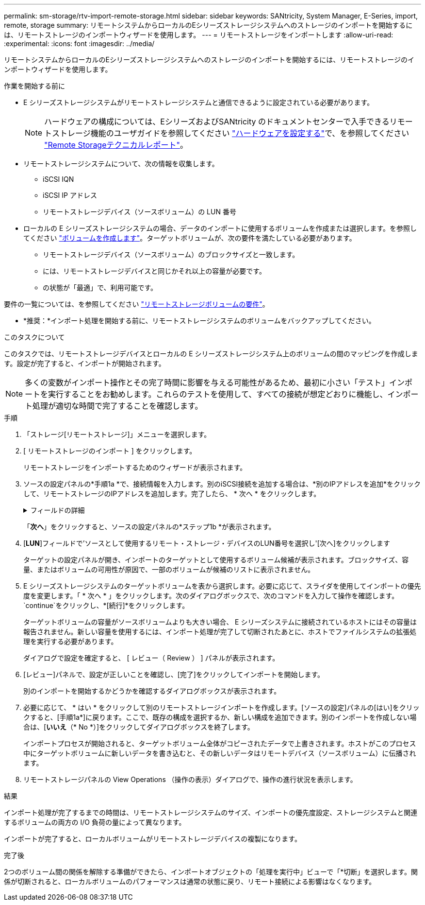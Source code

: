 ---
permalink: sm-storage/rtv-import-remote-storage.html 
sidebar: sidebar 
keywords: SANtricity, System Manager, E-Series, import, remote, storage 
summary: リモートシステムからローカルのEシリーズストレージシステムへのストレージのインポートを開始するには、リモートストレージのインポートウィザードを使用します。 
---
= リモートストレージをインポートします
:allow-uri-read: 
:experimental: 
:icons: font
:imagesdir: ../media/


[role="lead"]
リモートシステムからローカルのEシリーズストレージシステムへのストレージのインポートを開始するには、リモートストレージのインポートウィザードを使用します。

.作業を開始する前に
* E シリーズストレージシステムがリモートストレージシステムと通信できるように設定されている必要があります。
+
[NOTE]
====
ハードウェアの構成については、EシリーズおよびSANtricity のドキュメントセンターで入手できるリモートストレージ機能のユーザガイドを参照してください https://docs.netapp.com/us-en/e-series/remote-storage-volumes/setup-remote-volumes-concept.html["ハードウェアを設定する"^]で、を参照してください https://www.netapp.com/pdf.html?item=/media/28697-tr-4893-deploy.pdf["Remote Storageテクニカルレポート"^]。

====
* リモートストレージシステムについて、次の情報を収集します。
+
** iSCSI IQN
** iSCSI IP アドレス
** リモートストレージデバイス（ソースボリューム）の LUN 番号


* ローカルの E シリーズストレージシステムの場合、データのインポートに使用するボリュームを作成または選択します。を参照してください link:create-volumes.html["ボリュームを作成します"]。ターゲットボリュームが、次の要件を満たしている必要があります。
+
** リモートストレージデバイス（ソースボリューム）のブロックサイズと一致します。
** には、リモートストレージデバイスと同じかそれ以上の容量が必要です。
** の状態が「最適」で、利用可能です。




要件の一覧については、を参照してください link:rtv-remote-storage-volume-requirements.html["リモートストレージボリュームの要件"]。

* *推奨：*インポート処理を開始する前に、リモートストレージシステムのボリュームをバックアップしてください。


.このタスクについて
このタスクでは、リモートストレージデバイスとローカルの E シリーズストレージシステム上のボリュームの間のマッピングを作成します。設定が完了すると、インポートが開始されます。

[NOTE]
====
多くの変数がインポート操作とその完了時間に影響を与える可能性があるため、最初に小さい「テスト」インポートを実行することをお勧めします。これらのテストを使用して、すべての接続が想定どおりに機能し、インポート処理が適切な時間で完了することを確認します。

====
.手順
. 「ストレージ[リモートストレージ]」メニューを選択します。
. [ リモートストレージのインポート ] をクリックします。
+
リモートストレージをインポートするためのウィザードが表示されます。

. ソースの設定パネルの*手順1a *で、接続情報を入力します。別のiSCSI接続を追加する場合は、*別のIPアドレスを追加*をクリックして、リモートストレージのIPアドレスを追加します。完了したら、 * 次へ * をクリックします。
+
.フィールドの詳細
[%collapsible]
====
[cols="25h,~"]
|===
| 設定 | 説明 


 a| 
名前
 a| 
System Managerインターフェイスで識別するリモートストレージデバイスの名前を入力します。

名前には最大30文字を使用できます。使用できる文字は、アルファベット、数字、およびアンダースコア（_）、ダッシュ（-）、ハッシュ記号（#）のみです。スペースを含めることはできません。



 a| 
iSCSI接続プロパティ
 a| 
リモートストレージデバイスの接続プロパティを入力します。

** * iSCSI Qualified Name（IQN）*：iSCSI IQNを入力します。
** *IPアドレス*: IPv4アドレスを入力します。
** *ポート*：ソース・デバイスとターゲット・デバイス間の通信に使用するポート番号を入力します。デフォルトでは、ポート番号は3260です。


|===
====
+
「*次へ*」をクリックすると、ソースの設定パネルの*ステップ1b *が表示されます。

. [*LUN*]フィールドで'ソースとして使用するリモート・ストレージ・デバイスのLUN番号を選択し'[次へ]をクリックします
+
ターゲットの設定パネルが開き、インポートのターゲットとして使用するボリューム候補が表示されます。ブロックサイズ、容量、またはボリュームの可用性が原因で、一部のボリュームが候補のリストに表示されません。

. E シリーズストレージシステムのターゲットボリュームを表から選択します。必要に応じて、スライダを使用してインポートの優先度を変更します。「 * 次へ * 」をクリックします。次のダイアログボックスで、次のコマンドを入力して操作を確認します。 `continue`をクリックし、*[続行]*をクリックします。
+
ターゲットボリュームの容量がソースボリュームよりも大きい場合、 E シリーズシステムに接続されているホストにはその容量は報告されません。新しい容量を使用するには、インポート処理が完了して切断されたあとに、ホストでファイルシステムの拡張処理を実行する必要があります。

+
ダイアログで設定を確定すると、 [ レビュー（ Review ） ] パネルが表示されます。

. [レビュー]パネルで、設定が正しいことを確認し、[完了]をクリックしてインポートを開始します。
+
別のインポートを開始するかどうかを確認するダイアログボックスが表示されます。

. 必要に応じて、 * はい * をクリックして別のリモートストレージインポートを作成します。[ソースの設定]パネルの[はい]をクリックすると、[手順1a*]に戻ります。ここで、既存の構成を選択するか、新しい構成を追加できます。別のインポートを作成しない場合は、[*いいえ*（* No *）]をクリックしてダイアログボックスを終了します。
+
インポートプロセスが開始されると、ターゲットボリューム全体がコピーされたデータで上書きされます。ホストがこのプロセス中にターゲットボリュームに新しいデータを書き込むと、その新しいデータはリモートデバイス（ソースボリューム）に伝播されます。

. リモートストレージパネルの View Operations （操作の表示）ダイアログで、操作の進行状況を表示します。


.結果
インポート処理が完了するまでの時間は、リモートストレージシステムのサイズ、インポートの優先度設定、ストレージシステムと関連するボリュームの両方の I/O 負荷の量によって異なります。

インポートが完了すると、ローカルボリュームがリモートストレージデバイスの複製になります。

.完了後
2つのボリューム間の関係を解除する準備ができたら、インポートオブジェクトの「処理を実行中」ビューで「*切断」を選択します。関係が切断されると、ローカルボリュームのパフォーマンスは通常の状態に戻り、リモート接続による影響はなくなります。
